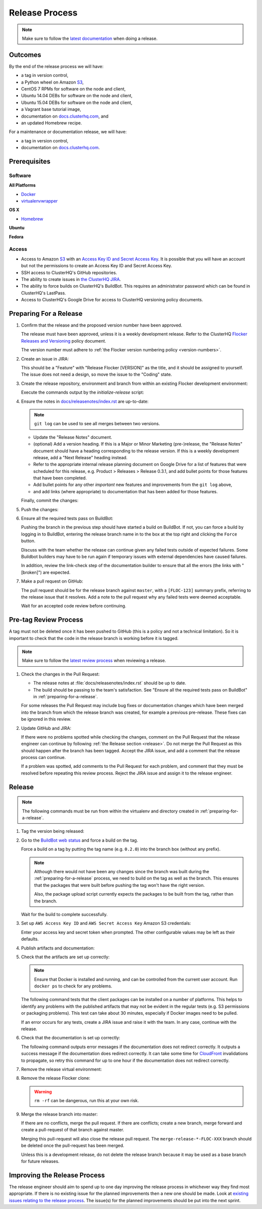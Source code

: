 .. _release-process:

===============
Release Process
===============

.. note::

   Make sure to follow the `latest documentation <http://doc-dev.clusterhq.com/gettinginvolved/infrastructure/release-process.html>`_ when doing a release.

Outcomes
========

By the end of the release process we will have:

- a tag in version control,
- a Python wheel on Amazon `S3`_,
- CentOS 7 RPMs for software on the node and client,
- Ubuntu 14.04 DEBs for software on the node and client,
- Ubuntu 15.04 DEBs for software on the node and client,
- a Vagrant base tutorial image,
- documentation on `docs.clusterhq.com <https://docs.clusterhq.com/>`_, and
- an updated Homebrew recipe.

For a maintenance or documentation release, we will have:

- a tag in version control,
- documentation on `docs.clusterhq.com <https://docs.clusterhq.com/>`_.


Prerequisites
=============

Software
--------

**All Platforms**

* `Docker <https://docs.docker.com/installation/>`_
* `virtualenvwrapper <https://virtualenvwrapper.readthedocs.org/en/latest/install.html>`_

**OS X**

* `Homebrew <http://brew.sh>`_

.. prompt:: bash $

   brew tap stepanstipl/noop
   brew install createrepo dpkg libffi openssl

**Ubuntu**

.. prompt:: bash $

   sudo apt-get update
   sudo apt-get install -y dpkg-dev createrepo

**Fedora**

.. prompt:: bash $

   sudo yum install -y dpkg-dev createrepo

Access
------

* Access to Amazon `S3`_ with an `Access Key ID and Secret Access Key <https://docs.aws.amazon.com/AWSSimpleQueueService/latest/SQSGettingStartedGuide/AWSCredentials.html>`_.
  It is possible that you will have an account but not the permissions to create an Access Key ID and Secret Access Key.

* SSH access to ClusterHQ's GitHub repositories.

* The ability to create issues in `the ClusterHQ JIRA <https://clusterhq.atlassian.net/secure/Dashboard.jspa>`_.

* The ability to force builds on ClusterHQ's BuildBot.
  This requires an administrator password which can be found in ClusterHQ's LastPass.

* Access to ClusterHQ's Google Drive for access to ClusterHQ versioning policy documents.

.. _preparing-for-a-release:

Preparing For a Release
=======================

#. Confirm that the release and the proposed version number have been approved.

   The release must have been approved, unless it is a weekly development release.
   Refer to the ClusterHQ `Flocker Releases and Versioning <https://docs.google.com/a/clusterhq.com/document/d/1xYbcU6chShgQQtqjFPcU1rXzDbi6ZsIg1n0DZpw6FfQ>`_ policy document.

   The version number must adhere to :ref:`the Flocker version numbering policy <version-numbers>`.


#. Create an issue in JIRA:

   This should be a "Feature" with "Release Flocker [VERSION]" as the title, and it should be assigned to yourself.
   The issue does not need a design, so move the issue to the "Coding" state.

#. Create the release repository, environment and branch from within an existing Flocker development environment:

   .. prompt:: bash $

      admin/initialize-release --flocker-version=1.6.2
      
   Execute the commands output by the `initialize-release` script:
   
   .. prompt:: bash $
   
      export VERSION=1.6.2;
      cd /home/developer/flocker-release-1.6.2;
      source flocker-1.6.2/bin/activate;

#. Ensure the notes in `docs/releasenotes/index.rst <https://github.com/ClusterHQ/flocker/blob/master/docs/releasenotes/index.rst>`_ are up-to-date:

   .. note:: ``git log`` can be used to see all merges between two versions.

      .. prompt:: bash (flocker-1.6.2)$

          # Choose the tag of the last version with a "Release Notes" entry to compare the latest version to.
          OLD_VERSION=1.6.1

          BRANCH=$(git rev-parse --abbrev-ref HEAD)
          git log --first-parent ${OLD_VERSION}..${BRANCH}

   - Update the "Release Notes" document.
   - (optional) Add a version heading.
     If this is a Major or Minor Marketing (pre-)release, the "Release Notes" document should have a heading corresponding to the release version.
     If this is a weekly development release, add a "Next Release" heading instead.
   - Refer to the appropriate internal release planning document on Google Drive for a list of features that were scheduled for this release, e.g. Product > Releases > Release 0.3.1, and add bullet points for those features that have been completed.
   - Add bullet points for any other *important* new features and improvements from the ``git log`` above,
   - and add links (where appropriate) to documentation that has been added for those features.

   Finally, commit the changes:

   .. prompt:: bash (flocker-1.6.2)$

      git commit -am "Updated Release Notes"

#. Push the changes:

   .. prompt:: bash (flocker-1.6.2)$

      git push --set-upstream origin $(git rev-parse --abbrev-ref HEAD)

#. Ensure all the required tests pass on BuildBot:

   Pushing the branch in the previous step should have started a build on BuildBot.
   If not, you can force a build by logging in to BuildBot, entering the release branch name in to the box at the top right and clicking the ``Force`` button.

   Discuss with the team whether the release can continue given any failed tests outside of expected failures.
   Some Buildbot builders may have to be run again if temporary issues with external dependencies have caused failures.

   In addition, review the link-check step of the documentation builder to ensure that all the errors (the links with "[broken]") are expected.

#. Make a pull request on GitHub:

   The pull request should be for the release branch against ``master``, with a ``[FLOC-123]`` summary prefix, referring to the release issue that it resolves.
   Add a note to the pull request why any failed tests were deemed acceptable.

   Wait for an accepted code review before continuing.

.. _pre-tag-review:

Pre-tag Review Process
======================

A tag must not be deleted once it has been pushed to GitHub (this is a policy and not a technical limitation).
So it is important to check that the code in the release branch is working before it is tagged.

.. note::

   Make sure to follow the `latest review process <http://doc-dev.clusterhq.com/gettinginvolved/infrastructure/release-process.html#pre-tag-review>`_ when reviewing a release.

#. Check the changes in the Pull Request:

   * The release notes at :file:`docs/releasenotes/index.rst` should be up to date.
   * The build should be passing to the team's satisfaction.
     See "Ensure all the required tests pass on BuildBot" in :ref:`preparing-for-a-release`.

   For some releases the Pull Request may include bug fixes or documentation changes which have been merged into the branch from which the release branch was created,
   for example a previous pre-release.
   These fixes can be ignored in this review.

#. Update GitHub and JIRA:

   If there were no problems spotted while checking the changes, comment on the Pull Request that the release engineer can continue by following :ref:`the Release section <release>`.
   Do not merge the Pull Request as this should happen after the branch has been tagged.
   Accept the JIRA issue, and add a comment that the release process can continue.

   If a problem was spotted, add comments to the Pull Request for each problem, and comment that they must be resolved before repeating this review process.
   Reject the JIRA issue and assign it to the release engineer.


.. _release:

Release
=======

.. note::

   The following commands must be run from within the virtualenv and directory created in :ref:`preparing-for-a-release`.

#. Tag the version being released:

   .. prompt:: bash (flocker-1.6.2)$

      BRANCH=$(git rev-parse --abbrev-ref HEAD)
      RELEASE_BRANCH_PREFIX="release\/flocker-"
      TAG=${BRANCH/${RELEASE_BRANCH_PREFIX}}
      git tag --annotate "${TAG}" "${BRANCH}" -m "Tag version ${TAG}"
      git push origin "${TAG}"

#. Go to the `BuildBot web status <http://build.clusterhq.com/boxes-flocker>`_ and force a build on the tag.

   Force a build on a tag by putting the tag name (e.g. ``0.2.0``) into the branch box (without any prefix).

   .. note:: 
   
      Although there would not have been any changes since the branch was built during the :ref:`preparing-for-a-release` process, we need to build on the tag as well as the branch.
      This ensures that the packages that were built before pushing the tag won't have the right version.

      Also, the package upload script currently expects the packages to be built from the tag, rather than the branch.

   Wait for the build to complete successfully.

#. Set up ``AWS Access Key ID`` and ``AWS Secret Access Key`` Amazon S3 credentials:

   .. prompt:: bash (flocker-1.6.2)$

      aws configure

   Enter your access key and secret token when prompted.
   The other configurable values may be left as their defaults.

#. Publish artifacts and documentation:

   .. prompt:: bash (flocker-1.6.2)$

      admin/publish-artifacts
      admin/publish-docs --production

#. Check that the artifacts are set up correctly:

   .. note:: Ensure that Docker is installed and running, and can be controlled from the current user account.
      Run ``docker ps`` to check for any problems.

   The following command tests that the client packages can be installed on a number of platforms.
   This helps to identify any problems with the published artifacts that may not be evident in the regular tests (e.g. S3 permissions or packaging problems).
   This test can take about 30 minutes, especially if Docker images need to be pulled.

   .. prompt:: bash (flocker-1.6.2)$

      admin/test-artifacts

   If an error occurs for any tests, create a JIRA issue and raise it with the team.
   In any case, continue with the release.

#. Check that the documentation is set up correctly:

   The following command outputs error messages if the documentation does not redirect correctly.
   It outputs a success message if the documentation does redirect correctly.
   It can take some time for `CloudFront`_ invalidations to propagate, so retry this command for up to one hour if the documentation does not redirect correctly.

   .. prompt:: bash (flocker-1.6.2)$

      admin/test-redirects --production

#. Remove the release virtual environment:

   .. prompt:: bash (flocker-1.6.2)$,$ auto

      (flocker-1.6.2)$ VIRTUALENV_NAME=$(basename ${VIRTUAL_ENV})
      (flocker-1.6.2)$ deactivate
      $ rmvirtualenv ${VIRTUALENV_NAME}

#. Remove the release Flocker clone:

   .. warning:: ``rm -rf`` can be dangerous, run this at your own risk.

   .. prompt:: bash $

      rm -rf ${PWD}

#. Merge the release branch into master:

   If there are no conflicts, merge the pull request.
   If there are conflicts; create a new branch, merge forward and create a pull-request of that branch against master.

   .. prompt:: bash $

      git checkout -b merge-release-${VERSION}-FLOC-XXX release/flocker-${VERSION}
      git pull origin master

   Merging this pull-request will also close the release pull request.
   The ``merge-release-*-FLOC-XXX`` branch should be deleted once the pull-request has been merged.

   Unless this is a development release,
   do not delete the release branch because it may be used as a base branch for future releases.


Improving the Release Process
=============================

The release engineer should aim to spend up to one day improving the release process in whichever way they find most appropriate.
If there is no existing issue for the planned improvements then a new one should be made.
Look at `existing issues relating to the release process <https://clusterhq.atlassian.net/issues/?jql=labels%20%3D%20release_process%20AND%20status%20!%3D%20done>`_.
The issue(s) for the planned improvements should be put into the next sprint.

.. _CloudFront: https://console.aws.amazon.com/cloudfront/home
.. _S3: https://console.aws.amazon.com/s3/home
